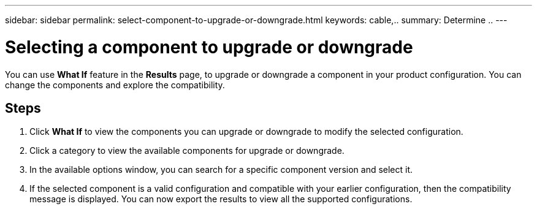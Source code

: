 ---
sidebar: sidebar
permalink: select-component-to-upgrade-or-downgrade.html
keywords: cable,..
summary:  Determine ..
---



= Selecting a component to upgrade or downgrade
:hardbreaks:
:nofooter:
:icons: font
:linkattrs:
:imagesdir: ./media/



[.lead]
You can use *What If* feature in the *Results* page, to upgrade or downgrade a component in your product configuration. You can change the components and explore the compatibility.

== Steps

. Click *What If* to view the components you can upgrade or downgrade to modify the selected configuration.
. Click a category to view the available components for upgrade or downgrade.
. In the available options window, you can search for a specific component version and select it.
. If the selected component is a valid configuration and compatible with your earlier configuration, then the compatibility message is displayed. You can now export the results to view all the supported configurations.

